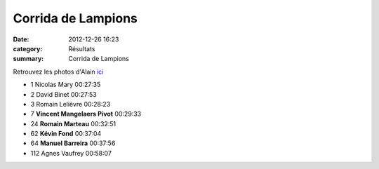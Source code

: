 Corrida de Lampions
===================

:date: 2012-12-26 16:23
:category: Résultats
:summary: Corrida de Lampions

Retrouvez les photos d'Alain `ici <http://acr.dijon.over-blog.com/album-2132107.html>`_



- 1 	Nicolas Mary 	00:27:35
- 2 	David Binet 	00:27:53
- 3 	Romain Lelièvre 	00:28:23
  	  	 
- 7 	**Vincent Mangelaers Pivot** 	00:29:33
- 24 	**Romain Marteau** 	00:32:51
- 62 	**Kévin Fond** 	00:37:04
- 64 	**Manuel Barreira** 	00:37:56
  	  	 

- 112  Agnes Vaufrey 	00:58:07 
